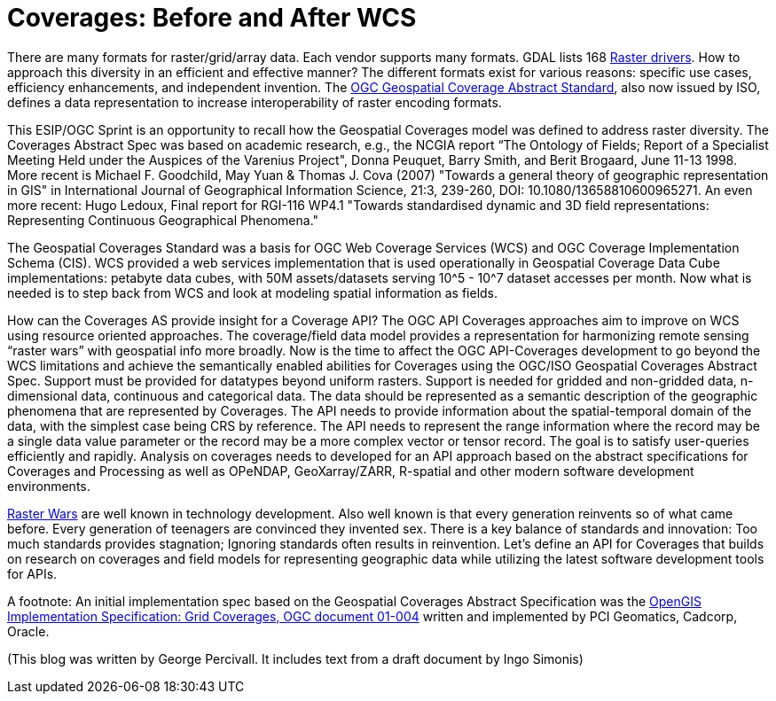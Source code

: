 = Coverages: Before and After WCS

[This article is a blog stating a personal opinion.]

There are many formats for raster/grid/array data.  Each vendor supports many formats.  GDAL lists 168 link:https://gdal.org/drivers/raster/index.html[Raster drivers].  How to approach this diversity in an efficient and effective manner?  The different formats exist for various reasons: specific use cases, efficiency enhancements, and independent invention.  The link:https://portal.opengeospatial.org/files/?artifact_id=19820[OGC Geospatial Coverage Abstract Standard], also now issued by ISO, defines a data representation to increase interoperability of raster encoding formats.

This ESIP/OGC Sprint is an opportunity to recall how the Geospatial Coverages model was defined to address raster diversity. The Coverages Abstract Spec was based on academic research, e.g., the NCGIA report “The Ontology of Fields; Report of a Specialist Meeting Held under the Auspices of the Varenius Project", Donna Peuquet, Barry Smith, and Berit Brogaard, June 11-13 1998. More recent is Michael F. Goodchild, May Yuan & Thomas J. Cova (2007) "Towards a general theory of geographic representation in GIS" in International Journal of Geographical Information Science, 21:3, 239-260, DOI: 10.1080/13658810600965271.  An even more recent: Hugo Ledoux, Final report for RGI-116 WP4.1 "Towards standardised dynamic and 3D field representations:  Representing Continuous Geographical Phenomena."

The Geospatial Coverages Standard was a basis for OGC Web Coverage Services (WCS) and OGC Coverage Implementation Schema (CIS).  WCS provided a web services implementation that is used operationally in Geospatial Coverage Data Cube implementations: petabyte data cubes, with 50M assets/datasets serving 10^5 - 10^7 dataset accesses per month.  Now what is needed is to step back from WCS and look at modeling spatial information as fields.

How can the Coverages AS provide insight for a Coverage API? The OGC API Coverages approaches aim to improve on WCS using resource oriented approaches.  The coverage/field data model provides a representation for harmonizing remote sensing “raster wars” with geospatial info more broadly. Now is the time to affect the OGC API-Coverages development to go beyond the WCS limitations and achieve the semantically enabled abilities for Coverages using the OGC/ISO Geospatial Coverages Abstract Spec.  Support must be provided for datatypes beyond uniform rasters. Support is needed for gridded and non-gridded data, n-dimensional data, continuous and categorical data.  The data should be represented as a semantic description of the geographic phenomena that are represented by Coverages. The API needs to provide information about the spatial-temporal domain of the data, with the simplest case being CRS by reference.  The API needs to represent the range information where the record may be a single data value parameter or the record may be a more complex vector or tensor record.  The goal is to satisfy user-queries efficiently and rapidly.  Analysis on coverages needs to developed for an API approach based on the abstract specifications for Coverages and Processing as well as OPeNDAP, GeoXarray/ZARR, R-spatial and other modern software development environments.

link:https://en.wikipedia.org/wiki/Format_war[Raster Wars] are well known in technology development.  Also well known is that every generation reinvents so of what came before.  Every generation of teenagers are convinced they invented sex.  There is a key balance of standards and innovation: Too much standards provides stagnation; Ignoring standards often results in reinvention. Let's define an API for Coverages that builds on research on coverages and field models for representing geographic data while utilizing the latest software development tools for APIs.


A footnote: An initial implementation spec based on the Geospatial Coverages Abstract Specification was the link:https://www.opengeospatial.org/standards/gc[OpenGIS Implementation Specification: Grid Coverages, OGC document 01-004] written and implemented by PCI Geomatics, Cadcorp, Oracle.


(This blog was written by George Percivall.  It includes text from a draft document by Ingo Simonis)
